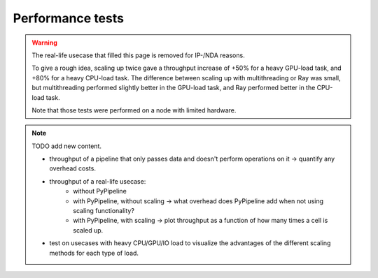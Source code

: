 Performance tests
=================

.. warning::
    The real-life usecase that filled this page is removed for IP-/NDA reasons.

    To give a rough idea, scaling up twice gave a throughput increase of +50% for a heavy GPU-load task, and +80% for
    a heavy CPU-load task. The difference between scaling up with multithreading or Ray was small, but multithreading
    performed slightly better in the GPU-load task, and Ray performed better in the CPU-load task.

    Note that those tests were performed on a node with limited hardware.


.. note::
    TODO add new content.

    - throughput of a pipeline that only passes data and doesn't perform operations on it -> quantify any overhead
      costs.
    - throughput of a real-life usecase:
        * without PyPipeline
        * with PyPipeline, without scaling -> what overhead does PyPipeline add when not using scaling functionality?
        * with PyPipeline, with scaling -> plot throughput as a function of how many times a cell is scaled up.
    - test on usecases with heavy CPU/GPU/IO load to visualize the advantages of the different scaling
      methods for each type of load.
